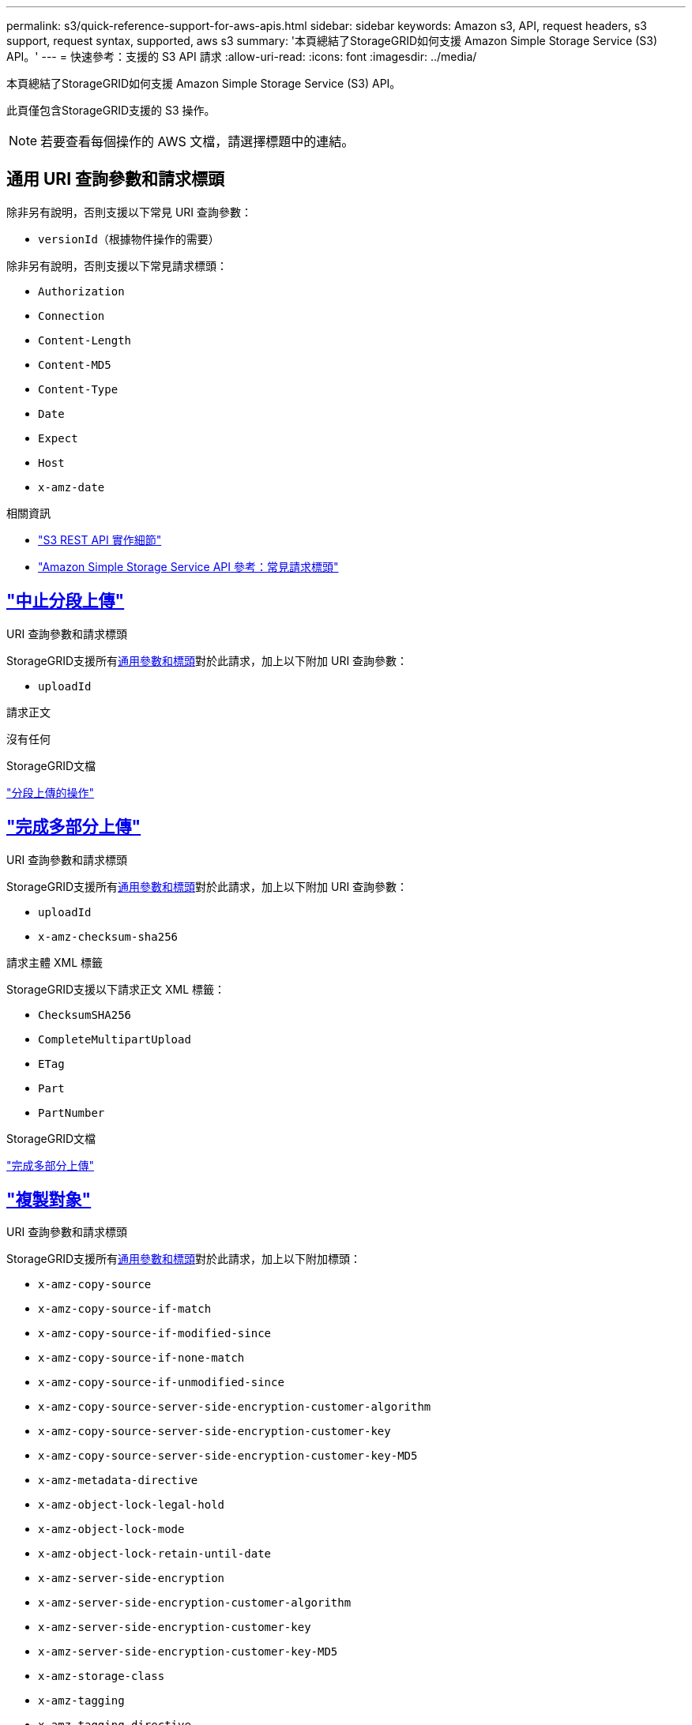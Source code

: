 ---
permalink: s3/quick-reference-support-for-aws-apis.html 
sidebar: sidebar 
keywords: Amazon s3, API, request headers, s3 support, request syntax, supported, aws s3 
summary: '本頁總結了StorageGRID如何支援 Amazon Simple Storage Service (S3) API。' 
---
= 快速參考：支援的 S3 API 請求
:allow-uri-read: 
:icons: font
:imagesdir: ../media/


[role="lead"]
本頁總結了StorageGRID如何支援 Amazon Simple Storage Service (S3) API。

此頁僅包含StorageGRID支援的 S3 操作。


NOTE: 若要查看每個操作的 AWS 文檔，請選擇標題中的連結。



== 通用 URI 查詢參數和請求標頭

除非另有說明，否則支援以下常見 URI 查詢參數：

* `versionId`（根據物件操作的需要）


除非另有說明，否則支援以下常見請求標頭：

* `Authorization`
* `Connection`
* `Content-Length`
* `Content-MD5`
* `Content-Type`
* `Date`
* `Expect`
* `Host`
* `x-amz-date`


.相關資訊
* link:../s3/s3-rest-api-supported-operations-and-limitations.html["S3 REST API 實作細節"]
* https://docs.aws.amazon.com/AmazonS3/latest/API/RESTCommonRequestHeaders.html["Amazon Simple Storage Service API 參考：常見請求標頭"^]




== https://docs.aws.amazon.com/AmazonS3/latest/API/API_AbortMultipartUpload.html["中止分段上傳"^]

.URI 查詢參數和請求標頭
StorageGRID支援所有<<common-params,通用參數和標頭>>對於此請求，加上以下附加 URI 查詢參數：

* `uploadId`


.請求正文
沒有任何

.StorageGRID文檔
link:operations-for-multipart-uploads.html["分段上傳的操作"]



== https://docs.aws.amazon.com/AmazonS3/latest/API/API_CompleteMultipartUpload.html["完成多部分上傳"^]

.URI 查詢參數和請求標頭
StorageGRID支援所有<<common-params,通用參數和標頭>>對於此請求，加上以下附加 URI 查詢參數：

* `uploadId`
* `x-amz-checksum-sha256`


.請求主體 XML 標籤
StorageGRID支援以下請求正文 XML 標籤：

* `ChecksumSHA256`
* `CompleteMultipartUpload`
* `ETag`
* `Part`
* `PartNumber`


.StorageGRID文檔
link:complete-multipart-upload.html["完成多部分上傳"]



== https://docs.aws.amazon.com/AmazonS3/latest/API/API_CopyObject.html["複製對象"^]

.URI 查詢參數和請求標頭
StorageGRID支援所有<<common-params,通用參數和標頭>>對於此請求，加上以下附加標頭：

* `x-amz-copy-source`
* `x-amz-copy-source-if-match`
* `x-amz-copy-source-if-modified-since`
* `x-amz-copy-source-if-none-match`
* `x-amz-copy-source-if-unmodified-since`
* `x-amz-copy-source-server-side-encryption-customer-algorithm`
* `x-amz-copy-source-server-side-encryption-customer-key`
* `x-amz-copy-source-server-side-encryption-customer-key-MD5`
* `x-amz-metadata-directive`
* `x-amz-object-lock-legal-hold`
* `x-amz-object-lock-mode`
* `x-amz-object-lock-retain-until-date`
* `x-amz-server-side-encryption`
* `x-amz-server-side-encryption-customer-algorithm`
* `x-amz-server-side-encryption-customer-key`
* `x-amz-server-side-encryption-customer-key-MD5`
* `x-amz-storage-class`
* `x-amz-tagging`
* `x-amz-tagging-directive`
* `x-amz-meta-<metadata-name>`


.請求正文
沒有任何

.StorageGRID文檔
link:put-object-copy.html["複製對象"]



== https://docs.aws.amazon.com/AmazonS3/latest/API/API_CreateBucket.html["創建桶"^]

.URI 查詢參數和請求標頭
StorageGRID支援所有<<common-params,通用參數和標頭>>對於此請求，加上以下附加標頭：

* `x-amz-bucket-object-lock-enabled`


.請求正文
StorageGRID支援實作時由 Amazon S3 REST API 定義的所有請求正文參數。

.StorageGRID文檔
link:operations-on-buckets.html["對 bucket 的操作"]



== https://docs.aws.amazon.com/AmazonS3/latest/API/API_CreateMultipartUpload.html["建立多部分上傳"^]

.URI 查詢參數和請求標頭
StorageGRID支援所有<<common-params,通用參數和標頭>>對於此請求，加上以下附加標頭：

* `Cache-Control`
* `Content-Disposition`
* `Content-Encoding`
* `Content-Language`
* `Expires`
* `x-amz-checksum-algorithm`
* `x-amz-server-side-encryption`
* `x-amz-storage-class`
* `x-amz-server-side-encryption-customer-algorithm`
* `x-amz-server-side-encryption-customer-key`
* `x-amz-server-side-encryption-customer-key-MD5`
* `x-amz-tagging`
* `x-amz-object-lock-mode`
* `x-amz-object-lock-retain-until-date`
* `x-amz-object-lock-legal-hold`
* `x-amz-meta-<metadata-name>`


.請求正文
沒有任何

.StorageGRID文檔
link:initiate-multipart-upload.html["建立多部分上傳"]



== https://docs.aws.amazon.com/AmazonS3/latest/API/API_DeleteBucket.html["刪除桶"^]

.URI 查詢參數和請求標頭
StorageGRID支援所有<<common-params,通用參數和標頭>>對於此請求。

.StorageGRID文檔
link:operations-on-buckets.html["對 bucket 的操作"]



== https://docs.aws.amazon.com/AmazonS3/latest/API/API_DeleteBucketCors.html["刪除BucketCors"^]

.URI 查詢參數和請求標頭
StorageGRID支援所有<<common-params,通用參數和標頭>>對於此請求。

.請求正文
沒有任何

.StorageGRID文檔
link:operations-on-buckets.html["對 bucket 的操作"]



== https://docs.aws.amazon.com/AmazonS3/latest/API/API_DeleteBucketEncryption.html["刪除桶加密"^]

.URI 查詢參數和請求標頭
StorageGRID支援所有<<common-params,通用參數和標頭>>對於此請求。

.請求正文
沒有任何

.StorageGRID文檔
link:operations-on-buckets.html["對 bucket 的操作"]



== https://docs.aws.amazon.com/AmazonS3/latest/API/API_DeleteBucketLifecycle.html["DeleteBucket生命週期"^]

.URI 查詢參數和請求標頭
StorageGRID支援所有<<common-params,通用參數和標頭>>對於此請求。

.請求正文
沒有任何

.StorageGRID文檔
* link:operations-on-buckets.html["對 bucket 的操作"]
* link:create-s3-lifecycle-configuration.html["建立 S3 生命週期配置"]




== https://docs.aws.amazon.com/AmazonS3/latest/API/API_DeleteBucketPolicy.html["刪除桶策略"^]

.URI 查詢參數和請求標頭
StorageGRID支援所有<<common-params,通用參數和標頭>>對於此請求。

.請求正文
沒有任何

.StorageGRID文檔
link:operations-on-buckets.html["對 bucket 的操作"]



== https://docs.aws.amazon.com/AmazonS3/latest/API/API_DeleteBucketReplication.html["刪除桶複製"^]

.URI 查詢參數和請求標頭
StorageGRID支援所有<<common-params,通用參數和標頭>>對於此請求。

.請求正文
沒有任何

.StorageGRID文檔
link:operations-on-buckets.html["對 bucket 的操作"]



== https://docs.aws.amazon.com/AmazonS3/latest/API/API_DeleteBucketTagging.html["刪除桶標記"^]

.URI 查詢參數和請求標頭
StorageGRID支援所有<<common-params,通用參數和標頭>>對於此請求。

.請求正文
沒有任何

.StorageGRID文檔
link:operations-on-buckets.html["對 bucket 的操作"]



== https://docs.aws.amazon.com/AmazonS3/latest/API/API_DeleteObject.html["刪除對象"^]

.URI 查詢參數和請求標頭
StorageGRID支援所有<<common-params,通用參數和標頭>>對於此請求，加上以下附加請求標頭：

* `x-amz-bypass-governance-retention`


.請求正文
沒有任何

.StorageGRID文檔
link:operations-on-objects.html["對物件的操作"]



== https://docs.aws.amazon.com/AmazonS3/latest/API/API_DeleteObjects.html["刪除對象"^]

.URI 查詢參數和請求標頭
StorageGRID支援所有<<common-params,通用參數和標頭>>對於此請求，加上以下附加請求標頭：

* `x-amz-bypass-governance-retention`


.請求正文
StorageGRID支援實作時由 Amazon S3 REST API 定義的所有請求正文參數。

.StorageGRID文檔
link:operations-on-objects.html["對物件的操作"]



== https://docs.aws.amazon.com/AmazonS3/latest/API/API_DeleteObjectTagging.html["刪除物件標記"^]

StorageGRID支援所有<<common-params,通用參數和標頭>>對於此請求。

.請求正文
沒有任何

.StorageGRID文檔
link:operations-on-objects.html["對物件的操作"]



== https://docs.aws.amazon.com/AmazonS3/latest/API/API_GetBucketAcl.html["獲取BucketAcl"^]

.URI 查詢參數和請求標頭
StorageGRID支援所有<<common-params,通用參數和標頭>>對於此請求。

.請求正文
沒有任何

.StorageGRID文檔
link:operations-on-buckets.html["對 bucket 的操作"]



== https://docs.aws.amazon.com/AmazonS3/latest/API/API_GetBucketCors.html["獲取BucketCors"^]

.URI 查詢參數和請求標頭
StorageGRID支援所有<<common-params,通用參數和標頭>>對於此請求。

.請求正文
沒有任何

.StorageGRID文檔
link:operations-on-buckets.html["對 bucket 的操作"]



== https://docs.aws.amazon.com/AmazonS3/latest/API/API_GetBucketEncryption.html["取得桶加密"^]

.URI 查詢參數和請求標頭
StorageGRID支援所有<<common-params,通用參數和標頭>>對於此請求。

.請求正文
沒有任何

.StorageGRID文檔
link:operations-on-buckets.html["對 bucket 的操作"]



== https://docs.aws.amazon.com/AmazonS3/latest/API/API_GetBucketLifecycleConfiguration.html["取得BucketLifecycleConfiguration"^]

.URI 查詢參數和請求標頭
StorageGRID支援所有<<common-params,通用參數和標頭>>對於此請求。

.請求正文
沒有任何

.StorageGRID文檔
* link:operations-on-buckets.html["對 bucket 的操作"]
* link:create-s3-lifecycle-configuration.html["建立 S3 生命週期配置"]




== https://docs.aws.amazon.com/AmazonS3/latest/API/API_GetBucketLocation.html["取得儲存桶位置"^]

.URI 查詢參數和請求標頭
StorageGRID支援所有<<common-params,通用參數和標頭>>對於此請求。

.請求正文
沒有任何

.StorageGRID文檔
link:operations-on-buckets.html["對 bucket 的操作"]



== https://docs.aws.amazon.com/AmazonS3/latest/API/API_GetBucketNotificationConfiguration.html["取得儲存桶通知配置"^]

.URI 查詢參數和請求標頭
StorageGRID支援所有<<common-params,通用參數和標頭>>對於此請求。

.請求正文
沒有任何

.StorageGRID文檔
link:operations-on-buckets.html["對 bucket 的操作"]



== https://docs.aws.amazon.com/AmazonS3/latest/API/API_GetBucketPolicy.html["取得BucketPolicy"^]

.URI 查詢參數和請求標頭
StorageGRID支援所有<<common-params,通用參數和標頭>>對於此請求。

.請求正文
沒有任何

.StorageGRID文檔
link:operations-on-buckets.html["對 bucket 的操作"]



== https://docs.aws.amazon.com/AmazonS3/latest/API/API_GetBucketReplication.html["獲取Bucket複製"^]

.URI 查詢參數和請求標頭
StorageGRID支援所有<<common-params,通用參數和標頭>>對於此請求。

.請求正文
沒有任何

.StorageGRID文檔
link:operations-on-buckets.html["對 bucket 的操作"]



== https://docs.aws.amazon.com/AmazonS3/latest/API/API_GetBucketTagging.html["取得桶標記"^]

.URI 查詢參數和請求標頭
StorageGRID支援所有<<common-params,通用參數和標頭>>對於此請求。

.請求正文
沒有任何

.StorageGRID文檔
link:operations-on-buckets.html["對 bucket 的操作"]



== https://docs.aws.amazon.com/AmazonS3/latest/API/API_GetBucketVersioning.html["取得Bucket版本"^]

.URI 查詢參數和請求標頭
StorageGRID支援所有<<common-params,通用參數和標頭>>對於此請求。

.請求正文
沒有任何

.StorageGRID文檔
link:operations-on-buckets.html["對 bucket 的操作"]



== https://docs.aws.amazon.com/AmazonS3/latest/API/API_GetObject.html["取得對象"^]

.URI 查詢參數和請求標頭
StorageGRID支援所有<<common-params,通用參數和標頭>>對於此請求，加上以下附加 URI 查詢參數：

* `x-amz-checksum-mode`
* `partNumber`
* `response-cache-control`
* `response-content-disposition`
* `response-content-encoding`
* `response-content-language`
* `response-content-type`
* `response-expires`


以及這些額外的請求標頭：

* `Range`
* `x-amz-server-side-encryption-customer-algorithm`
* `x-amz-server-side-encryption-customer-key`
* `x-amz-server-side-encryption-customer-key-MD5`
* `If-Match`
* `If-Modified-Since`
* `If-None-Match`
* `If-Unmodified-Since`


.請求正文
沒有任何

.StorageGRID文檔
link:get-object.html["取得對象"]



== https://docs.aws.amazon.com/AmazonS3/latest/API/API_GetObjectAcl.html["取得對象Acl"^]

.URI 查詢參數和請求標頭
StorageGRID支援所有<<common-params,通用參數和標頭>>對於此請求。

.請求正文
沒有任何

.StorageGRID文檔
link:operations-on-objects.html["對物件的操作"]



== https://docs.aws.amazon.com/AmazonS3/latest/API/API_GetObjectLegalHold.html["獲取對象合法持有"^]

.URI 查詢參數和請求標頭
StorageGRID支援所有<<common-params,通用參數和標頭>>對於此請求。

.請求正文
沒有任何

.StorageGRID文檔
link:../s3/use-s3-api-for-s3-object-lock.html["使用 S3 REST API 設定 S3 物件鎖"]



== https://docs.aws.amazon.com/AmazonS3/latest/API/API_GetObjectLockConfiguration.html["取得物件鎖配置"^]

.URI 查詢參數和請求標頭
StorageGRID支援所有<<common-params,通用參數和標頭>>對於此請求。

.請求正文
沒有任何

.StorageGRID文檔
link:../s3/use-s3-api-for-s3-object-lock.html["使用 S3 REST API 設定 S3 物件鎖"]



== https://docs.aws.amazon.com/AmazonS3/latest/API/API_GetObjectRetention.html["取得對象保留"^]

.URI 查詢參數和請求標頭
StorageGRID支援所有<<common-params,通用參數和標頭>>對於此請求。

.請求正文
沒有任何

.StorageGRID文檔
link:../s3/use-s3-api-for-s3-object-lock.html["使用 S3 REST API 設定 S3 物件鎖"]



== https://docs.aws.amazon.com/AmazonS3/latest/API/API_GetObjectTagging.html["取得物件標記"^]

.URI 查詢參數和請求標頭
StorageGRID支援所有<<common-params,通用參數和標頭>>對於此請求。

.請求正文
沒有任何

.StorageGRID文檔
link:operations-on-objects.html["對物件的操作"]



== https://docs.aws.amazon.com/AmazonS3/latest/API/API_HeadBucket.html["頭桶"^]

.URI 查詢參數和請求標頭
StorageGRID支援所有<<common-params,通用參數和標頭>>對於此請求。

.請求正文
沒有任何

.StorageGRID文檔
link:operations-on-buckets.html["對 bucket 的操作"]



== https://docs.aws.amazon.com/AmazonS3/latest/API/API_HeadObject.html["頭部對象"^]

.URI 查詢參數和請求標頭
StorageGRID支援所有<<common-params,通用參數和標頭>>對於此請求，加上以下附加標頭：

* `x-amz-checksum-mode`
* `x-amz-server-side-encryption-customer-algorithm`
* `x-amz-server-side-encryption-customer-key`
* `x-amz-server-side-encryption-customer-key-MD5`
* `If-Match`
* `If-Modified-Since`
* `If-None-Match`
* `If-Unmodified-Since`
* `Range`


.請求正文
沒有任何

.StorageGRID文檔
link:head-object.html["頭部對象"]



== https://docs.aws.amazon.com/AmazonS3/latest/API/API_ListBuckets.html["列表桶"^]

.URI 查詢參數和請求標頭
StorageGRID支援所有<<common-params,通用參數和標頭>>對於此請求。

.請求正文
沒有任何

.StorageGRID文檔
link:operations-on-the-service.html["服務上的操作 > ListBuckets"]



== https://docs.aws.amazon.com/AmazonS3/latest/API/API_ListMultipartUploads.html["列出多部分上傳"^]

.URI 查詢參數和請求標頭
StorageGRID支援所有<<common-params,通用參數和標頭>>對於此請求，加上以下附加參數：

* `encoding-type`
* `key-marker`
* `max-uploads`
* `prefix`
* `upload-id-marker`


.請求正文
沒有任何

.StorageGRID文檔
link:list-multipart-uploads.html["列出多部分上傳"]



== https://docs.aws.amazon.com/AmazonS3/latest/API/API_ListObjects.html["清單對象"^]

.URI 查詢參數和請求標頭
StorageGRID支援所有<<common-params,通用參數和標頭>>對於此請求，加上以下附加參數：

* `delimiter`
* `encoding-type`
* `marker`
* `max-keys`
* `prefix`


.請求正文
沒有任何

.StorageGRID文檔
link:operations-on-buckets.html["對 bucket 的操作"]



== https://docs.aws.amazon.com/AmazonS3/latest/API/API_ListObjectsV2.html["ListObjectsV2"^]

.URI 查詢參數和請求標頭
StorageGRID支援所有<<common-params,通用參數和標頭>>對於此請求，加上以下附加參數：

* `continuation-token`
* `delimiter`
* `encoding-type`
* `fetch-owner`
* `max-keys`
* `prefix`
* `start-after`


.請求正文
沒有任何

.StorageGRID文檔
link:operations-on-buckets.html["對 bucket 的操作"]



== https://docs.aws.amazon.com/AmazonS3/latest/API/API_ListObjectVersions.html["列出物件版本"^]

.URI 查詢參數和請求標頭
StorageGRID支援所有<<common-params,通用參數和標頭>>對於此請求，加上以下附加參數：

* `delimiter`
* `encoding-type`
* `key-marker`
* `max-keys`
* `prefix`
* `version-id-marker`


.請求正文
沒有任何

.StorageGRID文檔
link:operations-on-buckets.html["對 bucket 的操作"]



== https://docs.aws.amazon.com/AmazonS3/latest/API/API_ListParts.html["列出零件"^]

.URI 查詢參數和請求標頭
StorageGRID支援所有<<common-params,通用參數和標頭>>對於此請求，加上以下附加參數：

* `max-parts`
* `part-number-marker`
* `uploadId`


.請求正文
沒有任何

.StorageGRID文檔
link:list-multipart-uploads.html["列出多部分上傳"]



== https://docs.aws.amazon.com/AmazonS3/latest/API/API_PutBucketCors.html["PutBucketCors"^]

.URI 查詢參數和請求標頭
StorageGRID支援所有<<common-params,通用參數和標頭>>對於此請求。

.請求正文
StorageGRID支援實作時由 Amazon S3 REST API 定義的所有請求正文參數。

.StorageGRID文檔
link:operations-on-buckets.html["對 bucket 的操作"]



== https://docs.aws.amazon.com/AmazonS3/latest/API/API_PutBucketEncryption.html["PutBucket加密"^]

.URI 查詢參數和請求標頭
StorageGRID支援所有<<common-params,通用參數和標頭>>對於此請求。

.請求主體 XML 標籤
StorageGRID支援以下請求正文 XML 標籤：

* `ApplyServerSideEncryptionByDefault`
* `Rule`
* `ServerSideEncryptionConfiguration`
* `SSEAlgorithm`


.StorageGRID文檔
link:operations-on-buckets.html["對 bucket 的操作"]



== https://docs.aws.amazon.com/AmazonS3/latest/API/API_PutBucketLifecycleConfiguration.html["PutBucket生命週期配置"^]

.URI 查詢參數和請求標頭
StorageGRID支援所有<<common-params,通用參數和標頭>>對於此請求。

.請求主體 XML 標籤
StorageGRID支援以下請求正文 XML 標籤：

* `And`
* `Days`
* `Expiration`
* `ExpiredObjectDeleteMarker`
* `Filter`
* `ID`
* `Key`
* `LifecycleConfiguration`
* `NewerNoncurrentVersions`
* `NoncurrentDays`
* `NoncurrentVersionExpiration`
* `Prefix`
* `Rule`
* `Status`
* `Tag`
* `Value`


.StorageGRID文檔
* link:operations-on-buckets.html["對 bucket 的操作"]
* link:create-s3-lifecycle-configuration.html["建立 S3 生命週期配置"]




== https://docs.aws.amazon.com/AmazonS3/latest/API/API_PutBucketNotificationConfiguration.html["PutBucketNotification配置"^]

.URI 查詢參數和請求標頭
StorageGRID支援所有<<common-params,通用參數和標頭>>對於此請求。

.請求主體 XML 標籤
StorageGRID支援以下請求正文 XML 標籤：

* `Event`
* `Filter`
* `FilterRule`
* `Id`
* `Name`
* `NotificationConfiguration`
* `Prefix`
* `S3Key`
* `Suffix`
* `Topic`
* `TopicConfiguration`
* `Value`


.StorageGRID文檔
link:operations-on-buckets.html["對 bucket 的操作"]



== https://docs.aws.amazon.com/AmazonS3/latest/API/API_PutBucketPolicy.html["PutBucketPolicy"^]

.URI 查詢參數和請求標頭
StorageGRID支援所有<<common-params,通用參數和標頭>>對於此請求。

.請求正文
有關支援的 JSON 主體欄位的詳細信息，請參閱link:bucket-and-group-access-policies.html["使用儲存桶和群組存取策略"]。



== https://docs.aws.amazon.com/AmazonS3/latest/API/API_PutBucketReplication.html["PutBucket複製"^]

.URI 查詢參數和請求標頭
StorageGRID支援所有<<common-params,通用參數和標頭>>對於此請求。

.請求主體 XML 標籤
* `Bucket`
* `Destination`
* `Prefix`
* `ReplicationConfiguration`
* `Rule`
* `Status`
* `StorageClass`


.StorageGRID文檔
link:operations-on-buckets.html["對 bucket 的操作"]



== https://docs.aws.amazon.com/AmazonS3/latest/API/API_PutBucketTagging.html["PutBucketTagging"^]

.URI 查詢參數和請求標頭
StorageGRID支援所有<<common-params,通用參數和標頭>>對於此請求。

.請求正文
StorageGRID支援實作時由 Amazon S3 REST API 定義的所有請求正文參數。

.StorageGRID文檔
link:operations-on-buckets.html["對 bucket 的操作"]



== https://docs.aws.amazon.com/AmazonS3/latest/API/API_PutBucketVersioning.html["PutBucket版本控制"^]

.URI 查詢參數和請求標頭
StorageGRID支援所有<<common-params,通用參數和標頭>>對於此請求。

.請求主體參數
StorageGRID支援以下請求正文參數：

* `VersioningConfiguration`
* `Status`


.StorageGRID文檔
link:operations-on-buckets.html["對 bucket 的操作"]



== https://docs.aws.amazon.com/AmazonS3/latest/API/API_PutObject.html["放置對象"^]

.URI 查詢參數和請求標頭
StorageGRID支援所有<<common-params,通用參數和標頭>>對於此請求，加上以下附加標頭：

* `Cache-Control`
* `Content-Disposition`
* `Content-Encoding`
* `Content-Language`
* `Expires`
* `x-amz-checksum-sha256`
* `x-amz-server-side-encryption`
* `x-amz-storage-class`
* `x-amz-server-side-encryption-customer-algorithm`
* `x-amz-server-side-encryption-customer-key`
* `x-amz-server-side-encryption-customer-key-MD5`
* `x-amz-tagging`
* `x-amz-object-lock-mode`
* `x-amz-object-lock-retain-until-date`
* `x-amz-object-lock-legal-hold`
* `x-amz-meta-<metadata-name>`


.請求正文
* 物件的二進位數據


.StorageGRID文檔
link:put-object.html["放置對象"]



== https://docs.aws.amazon.com/AmazonS3/latest/API/API_PutObjectLegalHold.html["放置對象合法保留"^]

.URI 查詢參數和請求標頭
StorageGRID支援所有<<common-params,通用參數和標頭>>對於此請求。

.請求正文
StorageGRID支援實作時由 Amazon S3 REST API 定義的所有請求正文參數。

.StorageGRID文檔
link:use-s3-api-for-s3-object-lock.html["使用 S3 REST API 設定 S3 物件鎖"]



== https://docs.aws.amazon.com/AmazonS3/latest/API/API_PutObjectLockConfiguration.html["PutObjectLock配置"^]

.URI 查詢參數和請求標頭
StorageGRID支援所有<<common-params,通用參數和標頭>>對於此請求。

.請求正文
StorageGRID支援實作時由 Amazon S3 REST API 定義的所有請求正文參數。

.StorageGRID文檔
link:use-s3-api-for-s3-object-lock.html["使用 S3 REST API 設定 S3 物件鎖"]



== https://docs.aws.amazon.com/AmazonS3/latest/API/API_PutObjectRetention.html["PutObjectRetention"^]

.URI 查詢參數和請求標頭
StorageGRID支援所有<<common-params,通用參數和標頭>>對於此請求，加上以下附加標頭：

* `x-amz-bypass-governance-retention`


.請求正文
StorageGRID支援實作時由 Amazon S3 REST API 定義的所有請求正文參數。

.StorageGRID文檔
link:use-s3-api-for-s3-object-lock.html["使用 S3 REST API 設定 S3 物件鎖"]



== https://docs.aws.amazon.com/AmazonS3/latest/API/API_PutObjectTagging.html["PutObjectTagging"^]

.URI 查詢參數和請求標頭
StorageGRID支援所有<<common-params,通用參數和標頭>>對於此請求。

.請求正文
StorageGRID支援實作時由 Amazon S3 REST API 定義的所有請求正文參數。

.StorageGRID文檔
link:operations-on-objects.html["對物件的操作"]



== https://docs.aws.amazon.com/AmazonS3/latest/API/API_RestoreObject.html["復原對象"^]

.URI 查詢參數和請求標頭
StorageGRID支援所有<<common-params,通用參數和標頭>>對於此請求。

.請求正文
有關支援的主體欄位的詳細信息，請參閱link:post-object-restore.html["復原對象"]。



== https://docs.aws.amazon.com/AmazonS3/latest/API/API_SelectObjectContent.html["選擇對象內容"^]

.URI 查詢參數和請求標頭
StorageGRID支援所有<<common-params,通用參數和標頭>>對於此請求。

.請求正文
有關支援的主體欄位的詳細信息，請參閱以下內容：

* link:use-s3-select.html["使用 S3 Select"]
* link:select-object-content.html["選擇對象內容"]




== https://docs.aws.amazon.com/AmazonS3/latest/API/API_UploadPart.html["上傳部分"^]

.URI 查詢參數和請求標頭
StorageGRID支援所有<<common-params,通用參數和標頭>>對於此請求，加上以下附加 URI 查詢參數：

* `partNumber`
* `uploadId`


以及這些額外的請求標頭：

* `x-amz-checksum-sha256`
* `x-amz-server-side-encryption-customer-algorithm`
* `x-amz-server-side-encryption-customer-key`
* `x-amz-server-side-encryption-customer-key-MD5`


.請求正文
* 該部分的二進位數據


.StorageGRID文檔
link:upload-part.html["上傳部分"]



== https://docs.aws.amazon.com/AmazonS3/latest/API/API_UploadPartCopy.html["上傳部分複製"^]

.URI 查詢參數和請求標頭
StorageGRID支援所有<<common-params,通用參數和標頭>>對於此請求，加上以下附加 URI 查詢參數：

* `partNumber`
* `uploadId`


以及這些額外的請求標頭：

* `x-amz-copy-source`
* `x-amz-copy-source-if-match`
* `x-amz-copy-source-if-modified-since`
* `x-amz-copy-source-if-none-match`
* `x-amz-copy-source-if-unmodified-since`
* `x-amz-copy-source-range`
* `x-amz-server-side-encryption-customer-algorithm`
* `x-amz-server-side-encryption-customer-key`
* `x-amz-server-side-encryption-customer-key-MD5`
* `x-amz-copy-source-server-side-encryption-customer-algorithm`
* `x-amz-copy-source-server-side-encryption-customer-key`
* `x-amz-copy-source-server-side-encryption-customer-key-MD5`


.請求正文
沒有任何

.StorageGRID文檔
link:upload-part-copy.html["上傳部分複製"]
